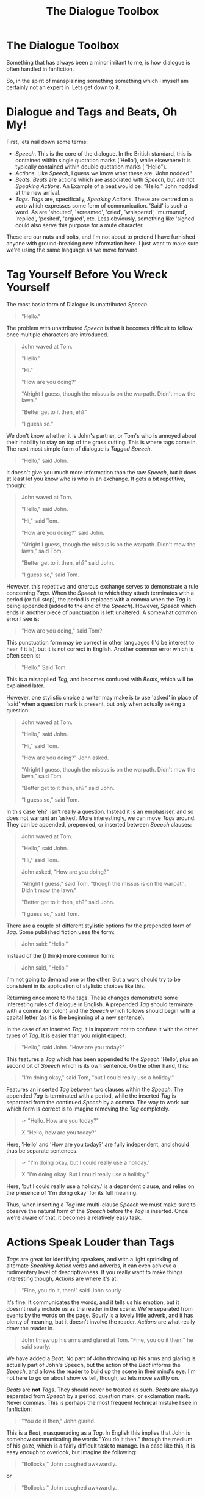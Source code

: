 #+TITLE: The Dialogue Toolbox

* The Dialogue Toolbox
:PROPERTIES:
:Author: SteelbadgerMk2
:Score: 80
:DateUnix: 1610041450.0
:DateShort: 2021-Jan-07
:FlairText: Discussion
:END:
Something that has always been a minor irritant to me, is how dialogue is often handled in fanfiction.

So, in the spirit of mansplaining something something which I myself am certainly not an expert in. Lets get down to it.

* Dialogue and Tags and Beats, Oh My!
  :PROPERTIES:
  :CUSTOM_ID: dialogue-and-tags-and-beats-oh-my
  :END:
First, lets nail down some terms:

- /Speech/. This is the core of the dialogue. In the British standard, this is contained within single quotation marks (‘Hello'), while elsewhere it is typically contained within double quotation marks ( “Hello”).
- /Actions/. Like /Speech/, I guess we know what these are. 'John nodded.'
- /Beats/. /Beats/ are actions which are associated with /Speech/, but are not /Speaking Actions/. An Example of a beat would be: "Hello." John nodded at the new arrival.
- /Tags/. /Tags/ are, specifically, /Speaking Actions/. These are centred on a verb which expresses some form of communication. 'Said' is such a word. As are 'shouted', 'screamed', 'cried', 'whispered', 'murmured', 'replied', 'posited', 'argued', etc. Less obviously, something like 'signed' could also serve this purpose for a mute character.

These are our nuts and bolts, and I'm not about to pretend I have furnished anyone with ground-breaking new information here. I just want to make sure we're using the same language as we move forward.

* Tag Yourself Before You Wreck Yourself
  :PROPERTIES:
  :CUSTOM_ID: tag-yourself-before-you-wreck-yourself
  :END:
The most basic form of Dialogue is unattributed /Speech/.

#+begin_quote
  "Hello."
#+end_quote

The problem with unattributed /Speech/ is that it becomes difficult to follow once multiple characters are introduced.

#+begin_quote
  John waved at Tom.

  "Hello."

  "Hi."

  "How are you doing?"

  "Alright I guess, though the missus is on the warpath. Didn't mow the lawn."

  "Better get to it then, eh?"

  "I guess so."
#+end_quote

We don't know whether it is John's partner, or Tom's who is annoyed about their inability to stay on top of the grass cutting. This is where tags come in. The next most simple form of dialogue is /Tagged/ /Speech/.

#+begin_quote
  "Hello," said John.
#+end_quote

It doesn't give you much more information than the raw /Speech/, but it does at least let you know who is who in an exchange. It gets a bit repetitive, though:

#+begin_quote
  John waved at Tom.

  "Hello," said John.

  "Hi," said Tom.

  "How are you doing?" said John.

  "Alright I guess, though the missus is on the warpath. Didn't mow the lawn," said Tom.

  "Better get to it then, eh?" said John.

  "I guess so," said Tom.
#+end_quote

However, this repetitive and onerous exchange serves to demonstrate a rule concerning /Tags/. When the /Speech/ to which they attach terminates with a period (or full stop), the period is replaced with a comma when the /Tag/ is being appended (added to the end of the /Speech/). However, /Speech/ which ends in another piece of punctuation is left unaltered. A somewhat common error I see is:

#+begin_quote
  "How are you doing," said Tom?
#+end_quote

This punctuation form may be correct in other languages (I'd be interest to hear if it is), but it is not correct in English. Another common error which is often seen is:

#+begin_quote
  "Hello." Said Tom
#+end_quote

This is a misapplied /Tag/, and becomes confused with /Beats/, which will be explained later.

However, one stylistic choice a writer may make is to use 'asked' in place of 'said' when a question mark is present, but only when actually asking a question:

#+begin_quote
  John waved at Tom.

  "Hello," said John.

  "Hi," said Tom.

  "How are you doing?" John asked.

  "Alright I guess, though the missus is on the warpath. Didn't mow the lawn," said Tom.

  "Better get to it then, eh?" said John.

  "I guess so," said Tom.
#+end_quote

In this case 'eh?' isn't really a question. Instead it is an emphasiser, and so does not warrant an 'asked'. More interestingly, we can move /Tags/ around. They can be appended, prepended, or inserted between /Speech/ clauses:

#+begin_quote
  John waved at Tom.

  "Hello," said John.

  "Hi," said Tom.

  John asked, "How are you doing?"

  "Alright I guess," said Tom, "though the missus is on the warpath. Didn't mow the lawn."

  "Better get to it then, eh?" said John.

  "I guess so," said Tom.
#+end_quote

There are a couple of different stylistic options for the prepended form of /Tag/. Some published fiction uses the form:

#+begin_quote
  John said: "Hello."
#+end_quote

Instead of the (I think) more common form:

#+begin_quote
  John said, "Hello."
#+end_quote

I'm not going to demand one or the other. But a work should try to be consistent in its application of stylistic choices like this.

Returning once more to the tags. These changes demonstrate some interesting rules of dialogue in English. A prepended /Tag/ should terminate with a comma (or colon) and the /Speech/ which follows should begin with a capital letter (as it is the beginning of a new sentence).

In the case of an inserted /Tag/, it is important not to confuse it with the other types of /Tag/. It is easier than you might expect:

#+begin_quote
  "Hello," said John. "How are you today?"
#+end_quote

This features a /Tag/ which has been appended to the /Speech/ 'Hello', plus an second bit of /Speech/ which is its own sentence. On the other hand, this:

#+begin_quote
  "I'm doing okay," said Tom, "but I could really use a holiday."
#+end_quote

Features an inserted /Tag/ between two clauses within the /Speech/. The appended /Tag/ is terminated with a period, while the inserted /Tag/ is separated from the continued /Speech/ by a comma. The way to work out which form is correct is to imagine removing the /Tag/ completely.

#+begin_quote
  /✓/ "Hello. How are you today?"

  X "Hello, how are you today?"
#+end_quote

Here, 'Hello' and 'How are you today?' are fully independent, and should thus be separate sentences.

#+begin_quote
  /✓/ "I'm doing okay, but I could really use a holiday."

  X "I'm doing okay. But I could really use a holiday."
#+end_quote

Here, 'but I could really use a holiday.' is a dependent clause, and relies on the presence of 'I'm doing okay' for its full meaning.

Thus, when inserting a /Tag/ into multi-clause /Speech/ we must make sure to observe the natural form of the /Speech/ before the /Tag/ is inserted. Once we're aware of that, it becomes a relatively easy task.

* Actions Speak Louder than Tags
  :PROPERTIES:
  :CUSTOM_ID: actions-speak-louder-than-tags
  :END:
/Tags/ are great for identifying speakers, and with a light sprinkling of alternate /Speaking Action/ verbs and adverbs, it can even achieve a rudimentary level of descriptiveness. If you really want to make things interesting though, /Actions/ are where it's at.

#+begin_quote
  "Fine, you do it, then!" said John sourly.
#+end_quote

It's fine. It communicates the words, and it tells us his emotion, but it doesn't really include us as the reader in the scene. We're separated from events by the words on the page. Sourly is a lovely little adverb, and it has plenty of meaning, but it doesn't involve the reader. /Actions/ are what really draw the reader in.

#+begin_quote
  John threw up his arms and glared at Tom. "Fine, you do it then!" he said sourly.
#+end_quote

We have added a /Beat/. No part of John throwing up his arms and glaring is actually part of John's Speech, but the action of the /Beat/ informs the /Speech/, and allows the reader to build up the scene in their mind's eye. I'm not here to go on about show vs tell, though, so lets move swiftly on.

/Beats/ are *not* /Tags/. They should never be treated as such. /Beats/ are always separated from /Speech/ by a period, question mark, or exclamation mark. Never commas. This is perhaps the most frequent technical mistake I see in fanfiction:

#+begin_quote
  "You do it then," John glared.
#+end_quote

This is a /Beat/, masquerading as a /Tag/. In English this implies that John is somehow communicating the words "You do it then." through the medium of his gaze, which is a fairly difficult task to manage. In a case like this, it is easy enough to overlook, but imagine the following:

#+begin_quote
  "Bollocks," John coughed awkwardly.
#+end_quote

or

#+begin_quote
  "Bollocks." John coughed awkwardly.
#+end_quote

The first example, by the rules of English, shows John literally coughing the words. A clunky way of saying it, perhaps, but I think it would be generally understood that this means he is concealing the word beneath a cough. The second example, however, has John simply saying "Bollocks" then coughing awkwardly, perhaps not having meant to speak out loud. This may seem like an incredibly niche area of concern, but it keeps me up of nights, it really does.

Okay, maybe it doesn't. But there's still a right way and a wrong way, and there's a reason for one being right and the other being wrong, so if possible, is it not best to improve clarity where possible?

/Beats/, like /Tags/, may be appended, prepended, or inserted. However, in the case of insertion they should only be added between sentences. As /Beats/ are not /Speech Actions/, they cannot have the comma-join with following text. If you really need to insert a beat between two dependant clauses... well, I'll come back to that later.

#+begin_quote
  X "You can't do that." John glared at the man, "that's bollocks."

  X "You can't do that." John glared at the man. "That's bollocks."

  X "You can't do that." John glared at the man, "That's bollocks."
#+end_quote

Here, we see the issue of attempting to insert a /Beat/ between two dependant clauses. Because of how the punctuation is structured, it either incorrectly capitalises the dependant clause, leaves the dependant clause floating in it's own sentence fragment, or it looks like it's moonlighting as a Tag.

There is a way around this, however.

* Action Tags, a Match Made in Heaven.
  :PROPERTIES:
  :CUSTOM_ID: action-tags-a-match-made-in-heaven.
  :END:

#+begin_quote
  "You can't do that," said John as he glared at the man, "that's bollocks."
#+end_quote

You can add /Actions/ to /Tags/. Remember, however, that it must be a /Tag/: it much be anchored by a /Speech Action/, and your desired action becomes secondary to that /Speech Action/.

Now---

* Imma Let You Finish. But Interruptions Make The Best Dialogue of All Time.
  :PROPERTIES:
  :CUSTOM_ID: imma-let-you-finish.-but-interruptions-make-the-best-dialogue-of-all-time.
  :END:
Something which is much more rarely seen than either /Beats/ or /Tags/ are /Interruptions/. These are, in essence, /Beats/, but with some special rules.

#+begin_quote
  "You just need to" --- John waved his hands around vaguely --- "feel the music."
#+end_quote

The precise form of /Interruptions/ is subject to some debate. Some would argue for outer spaces, others for inner spaces, but really so long as they're consistent, I'm not sure it's all that important. What /is/ important is that they allow a writer to insert a /Beat/ anywhere in a piece of /Speech/. It doesn't even need to be between clauses. You have complete freedom. It also implies Speech and Action to be happening simultaneously, when ordinary /Beats/ often imply a certain degree of sequential ordering in the /Speech/ and /Action/ (one precedes the other).

An Interruption Beat is not ended with a period. It is surrounded by em-dashes (long dashed: ---), and nothing else. Because of this, it really breaks the flow of the dialogue, and should be used fairly sparingly, for things that absolutely positively need to be identified at that moment in time.

Something similar, but not identical, is /Speech Interruption/.

#+begin_quote
  John smiled. "You just need to---"

  "No, I don't think I do," said Tom, cutting him off.
#+end_quote

Here, the character's actual words are interrupted, not merely the narrative, and so the em-dash lives inside the quotation marks (note that /Beat Interruptions/ place the em-dashes outside the /Speech/, as it is not actually interrupted, only the reader's experience of it is).

* No, But Really. What Was the Point of All This?
  :PROPERTIES:
  :CUSTOM_ID: no-but-really.-what-was-the-point-of-all-this
  :END:
Honestly? I'm not all that sure. Writing dialogue is a very complex endeavour, and this mammoth post has not even touched upon the best way to actually use these tools to produce good dialogue. Honestly, I don't know that I'm really qualified to make such bold statements anyway.

So I guess the purpose of this post is simply to try and explain the tools available to authors when writing dialogue in English, and the right technical way of executing them. I find it annoying when Beats, Tags and Interruptions are all mixed up. It's not enough to kill a fic, but it is sufficient to impact understandability at sometimes crucial moments.

Said is a hammer. It's a bloody good tool. Use it often, but don't forget that there are many other tools in this toolbox, and most of them are much more interesting or specialised than electing to use another hammer of slightly different shape and weight (he stated, firmly). There's a lot of talk about the over- or under-use of Said, and I'm not going to touch on that here as I've already rambled far too long. I just hope that by showing the number of tools we have available to us, the over-proliferation of non-said tags we commonly see in fanfiction might be slightly reduced. There are far more ways of introducing variety to the shape and form of your dialogue than merely searching the thesaurus for a said-synonym.


** I'm going to save this because I fecking hate dialogue! Thank you!
:PROPERTIES:
:Author: WhistlingBanshee
:Score: 16
:DateUnix: 1610044230.0
:DateShort: 2021-Jan-07
:END:

*** /I'm going to save/

/This because I fecking hate/

/Dialogue! Thank you!/

- WhistlingBanshee

--------------

^{I detect haikus. And sometimes, successfully.} ^{[[https://www.reddit.com/r/haikusbot/][Learn more about me.]]}

^{Opt out of replies: "haikusbot opt out" | Delete my comment: "haikusbot delete"}
:PROPERTIES:
:Author: haikusbot
:Score: 12
:DateUnix: 1610044243.0
:DateShort: 2021-Jan-07
:END:

**** good job, haiku bot. I've never seen you before. Haikus must be rare.
:PROPERTIES:
:Author: iamgurbanguly
:Score: 9
:DateUnix: 1610048361.0
:DateShort: 2021-Jan-07
:END:

***** They are not that rare. I think that I see that bot about once per day.
:PROPERTIES:
:Author: TheLetterJ0
:Score: 5
:DateUnix: 1610050342.0
:DateShort: 2021-Jan-07
:END:

****** we have both made them. does it not work for replies? here is another.
:PROPERTIES:
:Author: iamgurbanguly
:Score: 5
:DateUnix: 1610050511.0
:DateShort: 2021-Jan-07
:END:

******* I think you are right. I skimmed over its comments; none of them were deep.
:PROPERTIES:
:Author: TheLetterJ0
:Score: 4
:DateUnix: 1610051606.0
:DateShort: 2021-Jan-08
:END:

******** that's rather odd, eh? don't other bots do replies? Well, that's too bad then
:PROPERTIES:
:Author: iamgurbanguly
:Score: 3
:DateUnix: 1610077940.0
:DateShort: 2021-Jan-08
:END:

********* This is rather cute, your adorable exchange. Now you must kiss, yes?
:PROPERTIES:
:Author: SteelbadgerMk2
:Score: 5
:DateUnix: 1610091799.0
:DateShort: 2021-Jan-08
:END:

********** That's the trope, I guess. Well, it's not like I would mind. Alas, we are not ink.
:PROPERTIES:
:Author: iamgurbanguly
:Score: 3
:DateUnix: 1610112989.0
:DateShort: 2021-Jan-08
:END:

*********** I guess this has died, as all things, in time, will do. Ah, nihilism.
:PROPERTIES:
:Author: iamgurbanguly
:Score: 2
:DateUnix: 1610317204.0
:DateShort: 2021-Jan-11
:END:

************ That was impressive.

Here is my attempted poem.

Haiku bot, bless me.
:PROPERTIES:
:Author: Ok_Equivalent1337
:Score: 2
:DateUnix: 1610330423.0
:DateShort: 2021-Jan-11
:END:

************* A worthy attempt. The bot does not do replies. That is your folly
:PROPERTIES:
:Author: iamgurbanguly
:Score: 2
:DateUnix: 1610333760.0
:DateShort: 2021-Jan-11
:END:

************** Folly you say? Fool!

The robot shall notice me!

Unlike Claire from school.
:PROPERTIES:
:Author: Ok_Equivalent1337
:Score: 2
:DateUnix: 1610334001.0
:DateShort: 2021-Jan-11
:END:


** In terms of interruptions, JKR often used en-dashes (--) over em-dashes (---). I think the British standard prefers the former over the latter, though there are a few times when JKR did use em-dashes in the books.

Anyway, I've heard that when you use an em-dash it shouldn't be spaced, i.e.:

"Interrupted dialogue"---action---"continuation."

while en-dashes are spaced, i.e.:

"Interrupted dialogue" -- action -- "continuation."

On another note, I've noticed that JKR favoured the curly quotation marks (‘ ' and “ ”), as opposed to using the straight ones (' ' and " ") that many fanfic writers do. The same goes for her apostrophes (' instead of ').

Nothing really wrong with this. It's just an observation.
:PROPERTIES:
:Author: Vg65
:Score: 9
:DateUnix: 1610048963.0
:DateShort: 2021-Jan-07
:END:

*** u/Raesong:
#+begin_quote
  On another note, I've noticed that JKR favoured the curly quotation marks (‘ ' and “ ”), as opposed to using the straight ones (' ' and " ") that many fanfic writers do. The same goes for her apostrophes (' instead of ').
#+end_quote

That's more of to do with sites like FFN and AO3 using a different font than Rowling did when she had her books printed out.
:PROPERTIES:
:Author: Raesong
:Score: 7
:DateUnix: 1610076814.0
:DateShort: 2021-Jan-08
:END:


*** It doesn't matter if you space them. The norm is no spaces, but there's nothing incorrect about having spaces. Mine always have spaces around them.
:PROPERTIES:
:Author: MissEvers
:Score: 2
:DateUnix: 1610049188.0
:DateShort: 2021-Jan-07
:END:

**** That's what I thought, yes. I think they look a bit neater when spaced.
:PROPERTIES:
:Author: Vg65
:Score: 3
:DateUnix: 1610049524.0
:DateShort: 2021-Jan-07
:END:

***** Same. No spaces feels a bit cluttered.
:PROPERTIES:
:Author: MissEvers
:Score: 4
:DateUnix: 1610049636.0
:DateShort: 2021-Jan-07
:END:


** I'm not too fussed with the technical aspect of writing, other than proper spelling, and basic grammar.

Oh, and people making certain they start a new paragraph, every time a new person starts speaking. I hate when conversations are bunched up into one, long paragraph. It's unreadable.
:PROPERTIES:
:Author: IceReddit87
:Score: 7
:DateUnix: 1610062213.0
:DateShort: 2021-Jan-08
:END:

*** It is the most /aggravating/ trend in writing. I can deal with poor grammar and poor spelling, and occasionally even paragraph-long descriptions of the characters' outfits (with extra points for making me wonder whether the author is colorblind.)

But poor structure? No.
:PROPERTIES:
:Author: Ok_Equivalent1337
:Score: 4
:DateUnix: 1610239185.0
:DateShort: 2021-Jan-10
:END:


** Practical advice, tags should be used when starting an exchange, or switching from dialogue to action. If you use tags only when necessary for what you want to convey, you'll avoid many of the more common issues with tags, such as too many adverbs, or horrible, horrible tags. Additionally, using too many tags ruins the flow of the scene. If you have more than two characters in active conversation, you should be using tags always. Otherwise, you won't be able to follow which character is speaking. However, when only two characters are talking, it can allow for a faster flow of dialogue, especially when using interruptions.

"But-"

"This conversation is over."

"Boss I-"

"I said it's over!

Sorry, wanted to add a bit more about integration, because it's something I see done more poorly in a lot of fics.
:PROPERTIES:
:Author: Ok_Equivalent1337
:Score: 6
:DateUnix: 1610048742.0
:DateShort: 2021-Jan-07
:END:

*** Or, you can skip the tags in a segment of conversation between three or more people to /deliberately/ give a sense of confusion and talking over each other, especially with liberal use of interrupts.
:PROPERTIES:
:Author: thrawnca
:Score: 1
:DateUnix: 1610232986.0
:DateShort: 2021-Jan-10
:END:

**** Yes. That would sound great. If you intercut paragraphs of description you'd get a real good picture of the scene.

The Wizengamot rose as one.

"This is an outrage!"

"How dare you!"

The shouting was escalating, and several hands twitched towards wands.

And so on...
:PROPERTIES:
:Author: Ok_Equivalent1337
:Score: 2
:DateUnix: 1610239026.0
:DateShort: 2021-Jan-10
:END:


** Nice post.

I'd like to add that even when the dialogue, beats and punctuation are technically correct more often than not the sentences themselves could use some variety. I personally think it's best not to use nouns, pronouns, or tags too much once the characters have been introduced unless there's more than three. If they have to be used, mixing them up is important so that readers are less likely to skim through your work. For example:

/Beat./ "Speech."

"Speech," (Pro)noun /Tag/.

"Speech."

"Speech."

"Speech," /Beat/, "Speech."

/Action/. "Speech."

"Speech." /Beat/.

"Speech."

and so on and so forth.

In fanfiction it's better to use terms and phases that will identify who's speaking (aka character voice) instead relying too heavily on tags. Of course, if there's important actions framing the dialogue I disregard this rule.
:PROPERTIES:
:Author: YOB1997
:Score: 4
:DateUnix: 1610046577.0
:DateShort: 2021-Jan-07
:END:


** Thanks for this! I had to beta a fic recently that had so many of these issues, but I didn't have the right words to express why they were wrong, or even how to describe these best practices. I don't think most grammar education gets this deep (well, I went to public school), and I mostly learned these practices just by noticing patterns in what I read. But these mistakes are very common!
:PROPERTIES:
:Author: house_of_black_
:Score: 3
:DateUnix: 1610050456.0
:DateShort: 2021-Jan-07
:END:


** Note that British punctuation rules are (officially) different from this guide. Notable changes are that the usage of single and double quotes are flipped around (primary dialogue is single, quotes within the dialogue are double), and the punctuation goes /outside/ the quotes. An example stolen from the guide is:

#+begin_quote
  John smiled. 'You just need to---'

  'No, I don't think I do', said Tom, cutting him off.
#+end_quote

It's rare to see this style, but it does exist in fanfiction.
:PROPERTIES:
:Author: hrmdurr
:Score: 2
:DateUnix: 1610122635.0
:DateShort: 2021-Jan-08
:END:

*** I did indeed mention part of that at the beginning:

#+begin_quote
  In the British standard, this is contained within single quotation marks (‘Hello'), while elsewhere it is typically contained within double quotation marks ( “Hello”).
#+end_quote

I didn't address how to write quotes in quotes as this isn't really meant to be an exhaustive guide.

You are right, though. As a Brit myself, most of the stuff I read before discovering fanfic was indeed in the single quotation style.
:PROPERTIES:
:Author: SteelbadgerMk2
:Score: 1
:DateUnix: 1610123060.0
:DateShort: 2021-Jan-08
:END:

**** Whoops, sorry! I just skimmed the article and didn't notice that there @.@ Thanks for writing it out, though - this is a pet peeve of mine lol.

As far as I'm aware, the double quote style is only used in North America, and even then Canada is a bit lackadaisical about that too. Just like spelling lol. (A book that's originally British will usually keep using the British standard, while they always get changed for an American audience.)
:PROPERTIES:
:Author: hrmdurr
:Score: 1
:DateUnix: 1610123534.0
:DateShort: 2021-Jan-08
:END:


*** That actually causes some issues for me. Since I use British terminology and spelling, Canadian terminology, and American structure and spelling. I have to go back and edit behaviour to behavior sometimes. Even now Grammarly is trying to correct it. Theatre also messes with me
:PROPERTIES:
:Author: Ok_Equivalent1337
:Score: 1
:DateUnix: 1610244387.0
:DateShort: 2021-Jan-10
:END:
